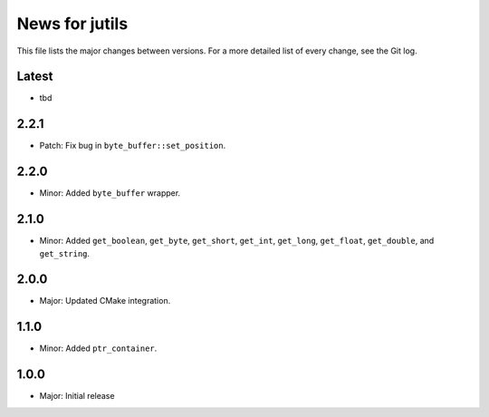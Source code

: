 News for jutils
===============

This file lists the major changes between versions. For a more detailed list of
every change, see the Git log.

Latest
------
* tbd

2.2.1
-----
* Patch: Fix bug in ``byte_buffer::set_position``.

2.2.0
-----
* Minor: Added ``byte_buffer`` wrapper.

2.1.0
-----
* Minor: Added ``get_boolean``, ``get_byte``, ``get_short``, ``get_int``,
  ``get_long``, ``get_float``, ``get_double``, and ``get_string``.

2.0.0
-----
* Major: Updated CMake integration.

1.1.0
-----
* Minor: Added ``ptr_container``.

1.0.0
-----
* Major: Initial release
